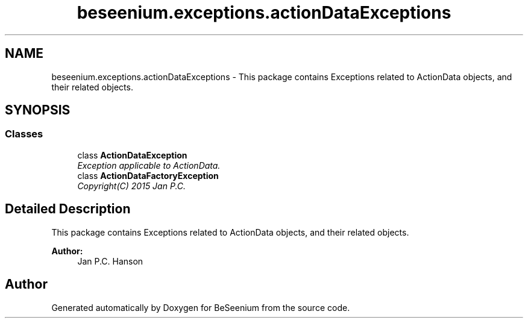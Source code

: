 .TH "beseenium.exceptions.actionDataExceptions" 3 "Fri Sep 25 2015" "Version 1.0.0-Alpha" "BeSeenium" \" -*- nroff -*-
.ad l
.nh
.SH NAME
beseenium.exceptions.actionDataExceptions \- This package contains Exceptions related to ActionData objects, and their related objects\&.  

.SH SYNOPSIS
.br
.PP
.SS "Classes"

.in +1c
.ti -1c
.RI "class \fBActionDataException\fP"
.br
.RI "\fIException applicable to ActionData\&. \fP"
.ti -1c
.RI "class \fBActionDataFactoryException\fP"
.br
.RI "\fICopyright(C) 2015 Jan P\&.C\&. \fP"
.in -1c
.SH "Detailed Description"
.PP 
This package contains Exceptions related to ActionData objects, and their related objects\&. 


.PP
\fBAuthor:\fP
.RS 4
Jan P\&.C\&. Hanson 
.RE
.PP

.SH "Author"
.PP 
Generated automatically by Doxygen for BeSeenium from the source code\&.
